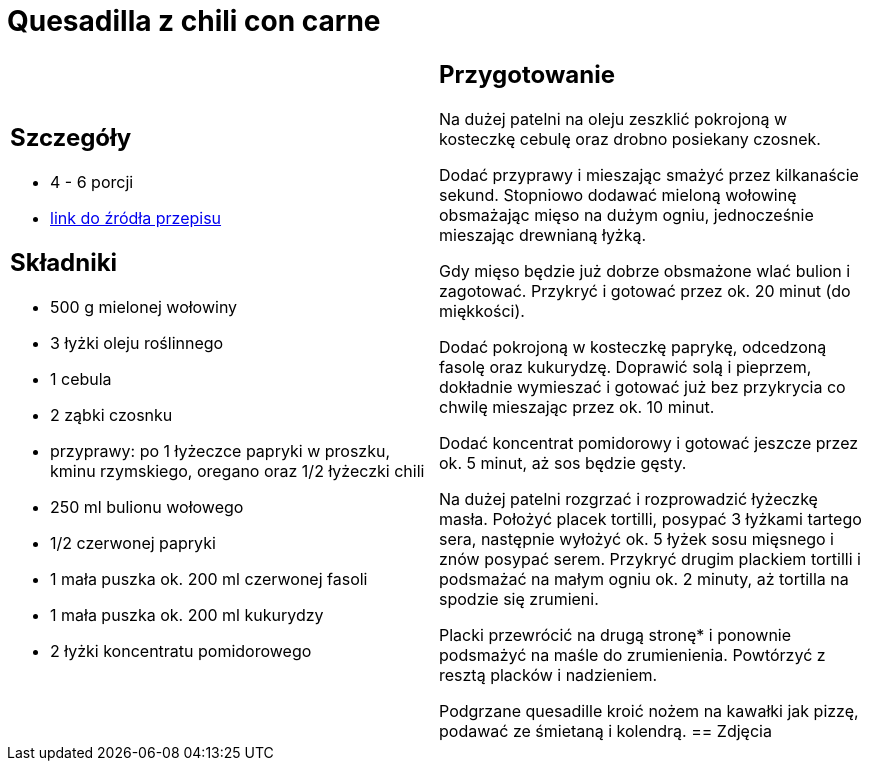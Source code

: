 = Quesadilla z chili con carne

[cols=".<a,.<a"]
[frame=none]
[grid=none]
|===
|
== Szczegóły
* 4 - 6 porcji
* https://www.kwestiasmaku.com/przepis/quesadilla-z-chili-con-carne[link do źródła przepisu]

== Składniki
* 500 g mielonej wołowiny
* 3 łyżki oleju roślinnego
* 1 cebula
* 2 ząbki czosnku
* przyprawy: po 1 łyżeczce papryki w proszku, kminu rzymskiego, oregano oraz 1/2 łyżeczki chili
* 250 ml bulionu wołowego
* 1/2 czerwonej papryki
* 1 mała puszka ok. 200 ml czerwonej fasoli
* 1 mała puszka ok. 200 ml kukurydzy
* 2 łyżki koncentratu pomidorowego
|
== Przygotowanie
Na dużej patelni na oleju zeszklić pokrojoną w kosteczkę cebulę oraz drobno posiekany czosnek.

Dodać przyprawy i mieszając smażyć przez kilkanaście sekund. Stopniowo dodawać mieloną wołowinę obsmażając mięso na dużym ogniu, jednocześnie mieszając drewnianą łyżką.

Gdy mięso będzie już dobrze obsmażone wlać bulion i zagotować. Przykryć i gotować przez ok. 20 minut (do miękkości).

Dodać pokrojoną w kosteczkę paprykę, odcedzoną fasolę oraz kukurydzę. Doprawić solą i pieprzem, dokładnie wymieszać i gotować już bez przykrycia co chwilę mieszając przez ok. 10 minut.

Dodać koncentrat pomidorowy i gotować jeszcze przez ok. 5 minut, aż sos będzie gęsty.

Na dużej patelni rozgrzać i rozprowadzić łyżeczkę masła. Położyć placek tortilli, posypać 3 łyżkami tartego sera, następnie wyłożyć ok. 5 łyżek sosu mięsnego i znów posypać serem. Przykryć drugim plackiem tortilli i podsmażać na małym ogniu ok. 2 minuty, aż tortilla na spodzie się zrumieni.

Placki przewrócić na drugą stronę* i ponownie podsmażyć na maśle do zrumienienia. Powtórzyć z resztą placków i nadzieniem.

Podgrzane quesadille kroić nożem na kawałki jak pizzę, podawać ze śmietaną i kolendrą.
== Zdjęcia
|===
